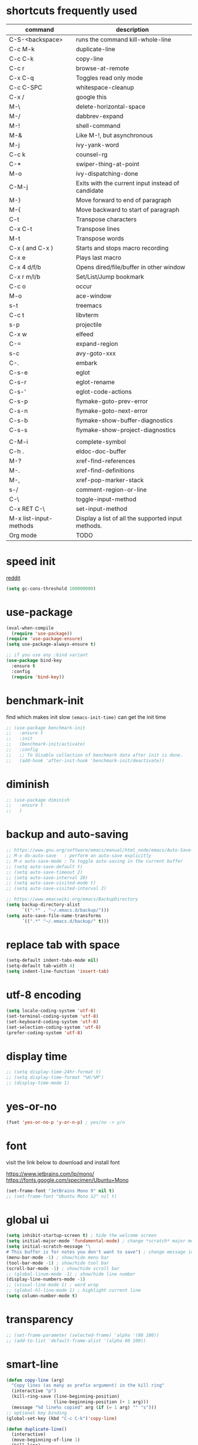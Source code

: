 #+PROPERTY: header-args :comments yes :results silent

* shortcuts frequently used

| command                | description                                        |
|------------------------+----------------------------------------------------|
| C-S-<backspace>        | runs the command kill-whole-line                   |
| C-c M-k                | duplicate-line                                     |
| C-c C-k                | copy-line                                          |
| C-c r                  | browse-at-remote                                   |
| C-x C-q                | Toggles read only mode                             |
| C-c C-SPC              | whitespace-cleanup                                 |
| C-x /                  | google this                                        |
| M-\                    | delete-horizontal-space                            |
| M-/                    | dabbrev-expand                                     |
| M-!                    | shell-command                                      |
| M-&                    | Like M-!, but asynchronous                         |
|------------------------+----------------------------------------------------|
| M-j                    | ivy-yank-word                                      |
| C-c k                  | counsel-rg                                         |
| C-*                    | swiper-thing-at-point                              |
| M-o                    | ivy-dispatching-done                               |
| C-M-j                  | Exits with the current input instead of candidate  |
|------------------------+----------------------------------------------------|
| M-}                    | Move forward to end of paragraph                   |
| M-{                    | Move backward to start of paragraph                |
|------------------------+----------------------------------------------------|
| C-t                    | Transpose characters                               |
| C-x C-t                | Transpose lines                                    |
| M-t                    | Transpose words                                    |
|------------------------+----------------------------------------------------|
| C-x ( and C-x )        | Starts and stops macro recording                   |
| C-x e                  | Plays last macro                                   |
|------------------------+----------------------------------------------------|
| C-x 4 d/f/b            | Opens dired/file/buffer in other window            |
| C-x r m/l/b            | Set/List/Jump bookmark                             |
| C-c o                  | occur                                              |
| M-o                    | ace-window                                         |
| s-t                    | treemacs                                           |
| C-c t                  | libvterm                                           |
| s-p                    | projectile                                         |
| C-x w                  | elfeed                                             |
| C-=                    | expand-region                                      |
| s-c                    | avy-goto-xxx                                       |
| C-.                    | embark                                             |
|------------------------+----------------------------------------------------|
| C-s-e                  | eglot                                              |
| C-s-r                  | eglot-rename                                       |
| C-s-'                  | eglot-code-actions                                 |
| C-s-p                  | flymake-goto-prev-error                            |
| C-s-n                  | flymake-goto-next-error                            |
| C-s-b                  | flymake-show-buffer-diagnostics                    |
| C-s-s                  | flymake-show-project-diagnostics                   |
|                        |                                                    |
| C-M-i                  | complete-symbol                                    |
| C-h .                  | eldoc-doc-buffer                                   |
| M-?                    | xref-find-references                               |
| M-.                    | xref-find-definitions                              |
| M-,                    | xref-pop-marker-stack                              |
| s-/                    | comment-region-or-line                             |
|------------------------+----------------------------------------------------|
| C-\                    | toggle-input-method                                |
| C-x RET C-\            | set-input-method                                   |
| M-x list-input-methods | Display a list of all the supported input methods. |
|------------------------+----------------------------------------------------|
| Org mode               | TODO                                               |
|------------------------+----------------------------------------------------|

* speed init

[[https://www.reddit.com/r/emacs/comments/3kqt6e/2_easy_little_known_steps_to_speed_up_emacs_start/][reddit]]

#+BEGIN_SRC emacs-lisp
  (setq gc-cons-threshold 100000000)
#+END_SRC

* use-package

#+BEGIN_SRC emacs-lisp
  (eval-when-compile
    (require 'use-package))
  (require 'use-package-ensure)
  (setq use-package-always-ensure t)

  ;; if you use any :bind variant
  (use-package bind-key
    :ensure t
    :config
    (require 'bind-key))
#+END_SRC

* benchmark-init

find which makes init slow
~(emacs-init-time)~ can get the init time

#+BEGIN_SRC emacs-lisp
  ;; (use-package benchmark-init
  ;;   :ensure t
  ;;   :init
  ;;   (benchmark-init/activate)
  ;;   :config
  ;;   ;; To disable collection of benchmark data after init is done.
  ;;   (add-hook 'after-init-hook 'benchmark-init/deactivate))
#+END_SRC

* diminish

#+BEGIN_SRC emacs-lisp
  ;; (use-package diminish
  ;;   :ensure t
  ;;   )
#+END_SRC

* backup and auto-saving

#+BEGIN_SRC emacs-lisp
  ;; https://www.gnu.org/software/emacs/manual/html_node/emacs/Auto-Save-Control.html
  ;; M-x do-auto-save   : perform an auto-save explicitly
  ;; M-x auto-save-mode : To toggle auto-saving in the current buffer
  ;; (setq auto-save-default t)
  ;; (setq auto-save-timeout 2)
  ;; (setq auto-save-interval 20)
  ;; (setq auto-save-visited-mode t)
  ;; (setq auto-save-visited-interval 2)

  ;; https://www.emacswiki.org/emacs/BackupDirectory
  (setq backup-directory-alist
        `((".*" . "~/.emacs.d/backup/")))
  (setq auto-save-file-name-transforms
        `((".*" "~/.emacs.d/backup/" t)))
#+END_SRC

* replace tab with space
#+BEGIN_SRC emacs-lisp
  (setq-default indent-tabs-mode nil)
  (setq-default tab-width 4)
  (setq indent-line-function 'insert-tab)
#+END_SRC

* utf-8 encoding

#+BEGIN_SRC emacs-lisp
  (setq locale-coding-system 'utf-8)
  (set-terminal-coding-system 'utf-8)
  (set-keyboard-coding-system 'utf-8)
  (set-selection-coding-system 'utf-8)
  (prefer-coding-system 'utf-8)
#+END_SRC

* display time

#+BEGIN_SRC emacs-lisp
  ;; (setq display-time-24hr-format t)
  ;; (setq display-time-format "%H:%M")
  ;; (display-time-mode 1)
#+END_SRC

* yes-or-no

#+BEGIN_SRC emacs-lisp
  (fset 'yes-or-no-p 'y-or-n-p) ; yes/no -> y/n
#+END_SRC

* font

visit the link below to download and install font

https://www.jetbrains.com/lp/mono/
https://fonts.google.com/specimen/Ubuntu+Mono

#+BEGIN_SRC emacs-lisp
  (set-frame-font "JetBrains Mono 9" nil t)
  ;; (set-frame-font "Ubuntu Mono 12" nil t)
#+END_SRC

* global ui

#+BEGIN_SRC emacs-lisp
  (setq inhibit-startup-screen t) ; hide the welcome screen
  (setq initial-major-mode 'fundamental-mode) ; change *scratch* major mode
  (setq initial-scratch-message "\
  # This buffer is for notes you don't want to save") ; change message in *scratch*
  (menu-bar-mode -1) ; show/hide menu bar
  (tool-bar-mode -1) ; show/hide tool bar
  (scroll-bar-mode -1) ; show/hide scroll bar
  ;; (global-linum-mode -1) ; show/hide line number
  (display-line-numbers-mode -1)
  ;; (visual-line-mode 1) ; word wrap
  ;; (global-hl-line-mode 1) ; highlight current line
  (setq column-number-mode t)
#+END_SRC

* transparency

#+BEGIN_SRC emacs-lisp
  ;; (set-frame-parameter (selected-frame) 'alpha '(80 100))
  ;; (add-to-list 'default-frame-alist '(alpha 80 100))
#+END_SRC

* smart-line

#+BEGIN_SRC emacs-lisp
  (defun copy-line (arg)
    "Copy lines (as many as prefix argument) in the kill ring"
    (interactive "p")
    (kill-ring-save (line-beginning-position)
                    (line-beginning-position (+ 1 arg)))
    (message "%d line%s copied" arg (if (= 1 arg) "" "s")))
  ;; optional key binding
  (global-set-key (kbd "C-c C-k")'copy-line)

  (defun duplicate-line()
    (interactive)
    (move-beginning-of-line 1)
    (kill-line)
    (yank)
    (open-line 1)
    (next-line 1)
    (yank))
  (global-set-key (kbd "C-c M-k") 'duplicate-line)

  (global-set-key (kbd "s-l") 'goto-line)
#+END_SRC

* browse-at-remote

#+begin_src emacs-lisp
  (use-package browse-at-remote
    :ensure t
    :bind (("C-c r" . 'browse-at-remote)))
#+end_src
* comment code

#+BEGIN_SRC emacs-lisp
  (defun comment-region-or-line ()
    "Comments or uncomments the region or the current line if there's no active region."
    (interactive)
    (let (beg end)
      (if (region-active-p)
          (setq beg (region-beginning) end (region-end))
        (setq beg (line-beginning-position) end (line-end-position)))
      (comment-or-uncomment-region beg end)))

  (global-set-key (kbd "s-/") 'comment-region-or-line)
#+END_SRC

* beacon

https://github.com/Malabarba/beacon

#+BEGIN_SRC emacs-lisp
  ;; (use-package beacon
  ;;   :ensure t
  ;;   :config
  ;;   (beacon-mode 1)
  ;;   ;; (setq beacon-blink-duration 0.5)
  ;;   ;; (setq beacon-color "green")
  ;;   )
#+END_SRC

* theme

#+BEGIN_SRC emacs-lisp
  ;; (use-package doom-themes
  ;;   :ensure t
  ;;   :config

  ;;   ;; Global settings (defaults)
  ;;   (setq doom-themes-enable-bold t    ; if nil, bold is universally disabled
  ;;         doom-themes-enable-italic t) ; if nil, italics is universally disabled
  ;;   (load-theme 'doom-one t)

  ;;   ;; Enable flashing mode-line on errors
  ;;   (doom-themes-visual-bell-config)

  ;;   ;; Corrects (and improves) org-mode's native fontification.
  ;;   (doom-themes-org-config))


  ;; M-x color-theme-sanityinc-tomorrow-day
  ;; M-x color-theme-sanityinc-tomorrow-night
  ;; M-x color-theme-sanityinc-tomorrow-blue
  ;; M-x color-theme-sanityinc-tomorrow-bright
  ;; M-x color-theme-sanityinc-tomorrow-eighties
  ;; (use-package color-theme-sanityinc-tomorrow
  ;;   :ensure t
  ;;   :config
  ;;   (require 'color-theme-sanityinc-tomorrow))

  ;; (use-package dracula-theme
  ;;   :ensure t
  ;;   :config
  ;;   (load-theme 'dracula t))

  (use-package zenburn-theme
    :ensure t
    :config
    (load-theme 'zenburn t))

  ;; (use-package solarized-theme
  ;;   :ensure t
  ;;   :config
  ;;   ;; (load-theme 'solarized-light t)
  ;;   (load-theme 'solarized-dark t)
  ;;   )

  ;; (use-package spacemacs-theme
  ;;   :defer t
  ;;   :init (load-theme 'spacemacs-dark t))

  ;; (use-package nord-theme
  ;;   :ensure t
  ;;   :config
  ;;   ;; (add-to-list 'custom-theme-load-path
  ;;   ;;              (expand-file-name "~/.emacs.d/themes/"))
  ;;   (load-theme 'nord t))
#+END_SRC

* mode line

https://github.com/Malabarba/smart-mode-line

#+begin_src elisp
  ;; (use-package smart-mode-line
  ;;   :ensure t
  ;;   :config
  ;;   (setq sml/no-confirm-load-theme t)
  ;;   ;; (setq sml/shorten-directory t)
  ;;   ;; (setq sml/shorten-modes t)

  ;;   (sml/setup)

  ;;   (setq sml/theme 'dark)
  ;;   ;; (setq sml/theme 'light)
  ;;   ;; (setq sml/theme 'respectful)
  ;;   )
#+end_src


#+BEGIN_SRC emacs-lisp
  ;; (use-package powerline
  ;;   :ensure t
  ;;   :config
  ;;   (powerline-default-theme)
  ;;   ;; (powerline-center-theme)
  ;;   ;; (powerline-center-evil-theme)
  ;;   ;; (powerline-vim-theme)
  ;;   ;; (powerline-nano-theme)
  ;;   )
#+END_SRC

#+BEGIN_SRC emacs-lisp
  ;; (use-package spaceline
  ;;   :ensure t
  ;;   :config
  ;;   (require 'spaceline-config)
  ;;   (spaceline-emacs-theme))
#+END_SRC

#+begin_src elisp
  ;; M-x all-the-icons-install-fonts
  (use-package all-the-icons
    :ensure t)

  (use-package doom-modeline
    :ensure t
    :hook (after-init . doom-modeline-mode))
#+end_src

#+begin_src elisp
  ;; try smart-mode-line
  ;; https://github.com/Malabarba/smart-mode-line
#+end_src

* exec-path-from-shell

#+BEGIN_SRC emacs-lisp
  ;; (use-package exec-path-from-shell
  ;;   :ensure t
  ;;   :defer 5
  ;;   :config

  ;;   ;; (setq exec-path-from-shell-arguments nil)

  ;;   (when (memq window-system '(mac ns x))
  ;;     (dolist (var '("https_proxy" "http_proxy" "all_proxy" "GOPATH"))
  ;;       (add-to-list 'exec-path-from-shell-variables var))

  ;;     (exec-path-from-shell-initialize)))
#+END_SRC

* yasnippet

#+BEGIN_SRC emacs-lisp
  (use-package yasnippet
    :ensure t
    :defer 5
    :config
    (yas-reload-all)
    (setq yas-wrap-around-region t)
    :hook (('prog-mode     . 'yas-minor-mode)
           ('org-mode      . 'yas-minor-mode)
           ('LaTeX-mode    . 'yas-minor-mode)
           ('markdown-mode . 'yas-minor-mode)))

  (use-package yasnippet-snippets
    :ensure t
    :after yasnippet)
#+END_SRC

* recentf

#+BEGIN_SRC emacs-lisp
  (use-package recentf
    :ensure t
    :config
    (recentf-mode 1)
    (setq recentf-max-saved-items 200
          recentf-max-menu-items 15)
    (run-at-time nil (* 5 60) 'recentf-save-list))
#+END_SRC

* projectile

#+BEGIN_SRC emacs-lisp
  (use-package projectile
    :ensure t
    :config
    (projectile-mode +1)
    (setq projectile-completion-system 'ivy)
    (setq projectile-dynamic-mode-line nil)
    :bind-keymap
    ("s-p" . projectile-command-map)
    ;; ("C-c p" . projectile-command-map)
    )

  ;; (use-package helm-projectile
  ;;   :ensure t
  ;;   :config
  ;;   (projectile-global-mode 1)
  ;;   (helm-projectile-on)
  ;;   ;; (setq projectile-completion-system 'helm)
  ;;   (setq projectile-switch-project-action 'helm-projectile)
  ;;   )
#+END_SRC

* ivy

- [[https://oremacs.com/swiper][ivy user manual]]
- [[https://writequit.org/denver-emacs/presentations/2017-04-11-ivy.html][ivy demo]]

| Key        | Command                 | Description                                    |
|------------+-------------------------+------------------------------------------------|
| M-n        | ivy-next-line           | Next line                                      |
| M-p        | ivy-previous-line       | Previous line                                  |
| M-<        | ivy-beginning-of-buffer | Beginning of the Ivy minibuffer                |
| M->        | ivy-end-of-buffer       | End of the Ivy minibuffer                      |
| C-v        | ivy-scroll-up-command   | Page up by one Ivy buffer size                 |
| M-v        | ivy-scroll-down-command | Page down by one Ivy buffer size               |
| C-m or RET | ivy-done                | Calls the default action                       |
| ~C-M-m~      | ivy-call                | Calls the default action, keeps Ivy open       |
| ~M-o~        | ivy-dispatching-done    | Displays the available actions                 |
| ~C-M-o~      | ivy-dispacthing-call    | Displays available actions, keeps Ivy open     |
| C-'        | ivy-avy                 | Uses Avy to select candidates                  |
| TAB        | ivy-partial-or-done     | Tab completion, repeated presses may call done |
|            | ivy-resume              | Restart Ivy before last action                 |

#+BEGIN_SRC emacs-lisp
  (use-package counsel
    :ensure t
    :config
    (ivy-mode 1)
    (setq ivy-use-virtual-buffers t)
    (setq enable-recursive-minibuffers t)
    (setq ivy-count-format "(%d/%d) ")
    ;; (setq ivy-wrap t)
    :bind
    (("C-s"     . 'swiper-isearch)
     ("M-x"     . 'counsel-M-x)
     ("M-y"     . 'counsel-yank-pop)
     ("C-x C-f" . 'counsel-find-file)
     ;; ("C-x b"   . 'ivy-switch-buffer)

     ;; ("M-n" . ivy-next-history-element)
     ;; ("M-p" . ivy-previous-history-element)
     ;; ("M-i" . ivy-insert-current)
     ("M-j" . 'ivy-yank-word) ;; C-s M-j this will search symbol at point

     ;; ("C-c C-r" . 'ivy-resume)
     ;; ("C-c v"   . 'ivy-push-view)
     ;; ("C-c V"   . 'ivy-pop-view)
     ("C-c k"   . 'counsel-rg)
     ;; ("C-c l"   . 'counsel-locate)
     ;; ("C-c g"   . 'counsel-git)
     ;; ("C-c j"   . 'counsel-git-grep)
     ;; ("C-S-o"   . 'counsel-rhythmbox)
     ("C-*"     . 'swiper-thing-at-point)
     ))


  (use-package counsel-tramp
    :ensure t
    :after counsel)
#+END_SRC

* multiple cursor

#+BEGIN_SRC emacs-lisp
  (use-package multiple-cursors
    :ensure t
    :defer 5
    :bind
    (("C-x C-v" . 'mc/edit-lines)
     ("C->" . 'mc/mark-next-like-this)
     ("C-<" . 'mc/mark-previous-like-this)
     ("C-x C-a" . 'mc/mark-all-like-this)))
#+END_SRC

* magit & forge

** cherry pick

[[https://emacs.stackexchange.com/questions/10611/how-to-easily-cherry-pick-with-magit][cherry pick with magit]]
[[https://www.emacswiki.org/emacs/MagitCherryPick][magit cherry pick]]


- ~M-x magit-status~ to enter open a Magit buffer
- ~b v~ to list current branches
- select branch to receive patch, RET to checkout
- ~l rl~ to list patches from this branch to the branch with the cherries (or l rL, long diff)
- select the patch to cherry-pick
- ~A~ to bring the patch onto the current branch

#+BEGIN_SRC emacs-lisp
  (use-package magit
    :ensure t
    :bind (("C-x g"   . 'magit-status)
           ("C-c g"   . 'magit-dispatch-popup)
           ("C-c M-g" . 'magit-file-dispatch)))

  ;; (use-package forge
  ;;   :ensure t
  ;;   :after magit)
#+END_SRC

* ace window

#+BEGIN_SRC emacs-lisp
  (use-package ace-window
    :ensure t
    :bind (("M-o" . 'ace-window)))
#+END_SRC

* which key

#+BEGIN_SRC emacs-lisp
  (use-package which-key
    :ensure t
    :config
    (which-key-mode))
#+END_SRC

* neotree

|---------+-----------------------------------------------------------------|
| n       | next line, p previous line.                                     |
| SPC     | or RET or TAB Open current item if it is a file.                |
| U       | Go up a directory                                               |
| g       | Refresh                                                         |
| A       | Maximize/Minimize the NeoTree Window                            |
| H       | Toggle display hidden files                                     |
| <       | beginning-of-buffer                                             |
| >       | end-of-buffer                                                   |
| ?       | describe-mode                                                   |
|---------+-----------------------------------------------------------------|
| C-c C-n | Create a file or create a directory if filename ends with a ‘/’ |
| C-c C-d | Delete a file or a directory.                                   |
| C-c C-r | Rename a file or a directory.                                   |
| C-c C-c | Change the root directory.                                      |
| C-c C-p | Copy a file or a directory.                                     |
| C-c C-a | neotree-collapse-all                                            |

#+BEGIN_SRC emacs-lisp
  ;; (use-package neotree
  ;;   :ensure t
  ;;   :bind
  ;;   (("s-t" . 'neotree-toggle))
  ;;   :config
  ;;   (setq neo-smart-open t)
  ;;   (setq neo-theme 'arrow))
#+END_SRC

* paredit

#+BEGIN_SRC emacs-lisp
  (use-package paredit
    :ensure t
    :hook
    (('cider-repl-mode          . 'enable-paredit-mode)
     ('cider-mode               . 'enable-paredit-mode)
     ('clojure-mode             . 'enable-paredit-mode)
     ('emacs-lisp-mode          . 'enable-paredit-mode)
     ('ielm-mode                . 'enable-paredit-mode)
     ('lisp-mode                . 'enable-paredit-mode)
     ('lisp-interaction-mode    . 'enable-paredit-mode)
     ('scheme-mode              . 'enable-paredit-mode)
     ('haskell-interactive-mode . 'enable-paredit-mode)))

  (global-set-key (kbd "C-s-<right>") 'paredit-forward-slurp-sexp)
  (global-set-key (kbd "C-s-<left>") 'paredit-forward-barf-sexp)
#+END_SRC

* smartparens

#+BEGIN_SRC emacs-lisp
  (use-package smartparens
    :ensure t
    :hook
    (('prog-mode                . 'smartparens-mode)
     ('LaTeX-mode               . 'smartparens-mode)
     ('eshell-mode              . 'smartparens-mode)
     ('cider-mode               . 'smartparens-mode)
     ('cider-repl-mode          . 'smartparens-mode))

    :bind
    (("C-M-a"     . 'sp-beginning-of-sexp)
     ("C-M-e"     . 'sp-end-of-sexp)
     ("C-M-f"     . 'sp-forward-sexp)
     ("C-M-b"     . 'sp-backward-sexp)
     ("C-M-n"     . 'sp-next-sexp)
     ("C-M-p"     . 'sp-previous-sexp)
     ("C-S-f"     . 'sp-forward-symbol)
     ("C-S-b"     . 'sp-backward-symbol)
     ("C-M-k"     . 'sp-kill-sexp)
     ("C-M-w"     . 'sp-copy-sexp)
     ("C-k"       . 'sp-kill-hybrid-sexp)
     ("M-k"       . 'sp-backward-kill-sexp)))
#+END_SRC

* rainbow

#+BEGIN_SRC emacs-lisp
(use-package rainbow-delimiters
  :ensure t
  :hook ('prog-mode . 'rainbow-delimiters-mode))
#+END_SRC

* coding

** eglot

#+begin_src elisp
    ;;;;;;;;;;;;;;;;;;;;;;;;;;;;;;;;;;;;;;;;;;;;;;;;;;;;;;;;;
    ;; for Go
    ;; https://github.com/golang/tools/blob/master/gopls/doc/emacs.md#configuring-eglot
  (defun project-find-go-module (dir)
    (when-let ((root (locate-dominating-file dir "go.mod")))
      (cons 'go-module root)))

  (defun eglot-format-buffer-on-save ()
    (add-hook 'before-save-hook #'eglot-format-buffer -10 t))

  (cl-defmethod project-root ((project (head go-module)))
    (cdr project))


    ;;;;;;;;;;;;;;;;;;;;;;;;;;;;;;;;;;;;;;;;;;;;;;;;;;;;;;;;;

  (use-package eglot
    :ensure t
    :config
    ;; for Go
    (add-hook 'project-find-functions #'project-find-go-module)
    (add-hook 'go-mode-hook #'eglot-format-buffer-on-save)

    ;; https://github.com/rust-lang/rust-analyzer/issues/6054
    ;; {
    ;;   "rust-analyzer.cargo.loadOutDirsFromCheck": true,
    ;;   "rust-analyzer.procMacro.enable": true,
    ;; }
    ;;
    ;; https://users.rust-lang.org/t/how-to-disable-rust-analyzer-proc-macro-warnings-in-neovim/53150/6
    ;; (setq lsp-rust-analyzer-proc-macro-enable t)
    ;; (setq lsp-rust-analyzer-cargo-load-out-dirs-from-check t)

    :bind
    (("C-s-e" . 'eglot)
     ("C-s-r" . 'eglot-rename)
     ("C-s-'" . 'eglot-code-actions)

     ("C-s-p" . 'flymake-goto-prev-error)
     ("C-s-n" . 'flymake-goto-next-error)
     ("C-s-b" . 'flymake-show-buffer-diagnostics)
     ("C-s-s" . 'flymake-show-project-diagnostics)))
#+end_src

** clojure and cider

#+BEGIN_SRC emacs-lisp
  ;; (use-package clojure-mode
  ;;   :ensure t
  ;;   :defer 5
  ;;   :hook (('clojure-mode . 'eldoc-mode))
  ;;   :config
  ;;   (setq align-arguments t)
  ;;   ;; compojure indentation
  ;;   ;; (define-clojure-indent
  ;;   ;;   (defroutes 'defun)
  ;;   ;;   (GET 2)
  ;;   ;;   (POST 2)
  ;;   ;;   (PUT 2)
  ;;   ;;   (DELETE 2)
  ;;   ;;   (HEAD 2)
  ;;   ;;   (ANY 2)
  ;;   ;;   (OPTIONS 2)
  ;;   ;;   (PATCH 2)
  ;;   ;;   (rfn 2)
  ;;   ;;   (let-routes 1)
  ;;   ;;   (context 2))
  ;;   )

  ;; (use-package cider
  ;;   :ensure t
  ;;   :after clojure-mode
  ;;   :config
  ;;   ;; go right to the REPL buffer when it's finished connecting
  ;;   (setq cider-repl-pop-to-buffer-on-connect t)

  ;;   ;; When there's a cider error, show its buffer and switch to it
  ;;   (setq cider-show-error-buffer t)
  ;;   (setq cider-auto-select-error-buffer t)
  ;;   (setq cider-test-show-report-on-success t)

  ;;   ;; Where to store the cider history.
  ;;   (setq cider-repl-history-file "~/.emacs.d/cider-history")

  ;;   ;; Wrap when navigating history.
  ;;   (setq cider-repl-wrap-history t)

  ;;   ;; turn off eldoc displayed when the cursor is over code
  ;;   (setq cider-prompt-for-symbol nil)

  ;;   ;; Just save without prompting, C-c C-k
  ;;   (setq cider-save-file-on-load t)

  ;;   ;; evaluate code in Clojure files, display result overlay to be font-locked
  ;;   (setq cider-overlays-use-font-lock t)

  ;;   (setq cider-refresh-show-log-buffer t)

  ;;   (setq cider-repl-tab-command #'indent-for-tab-command)

  ;;   (setq cider-eldoc-display-for-symbol-at-point nil)
  ;;   (setq cider-repl-display-help-banner nil))
#+END_SRC

** python

#+BEGIN_SRC emacs-lisp
#+END_SRC

** go

#+begin_src emacs-lisp
  (use-package go-mode
    :ensure t
    :defer 5
    :bind
    (("C-c C-c C-t" . 'go-test-current-test)
     ("C-c C-c C-f" . 'go-test-current-file)
     ("C-c C-c C-r" . 'go-run)))
#+end_src

** rust

#+BEGIN_SRC emacs-lisp
  (use-package rust-mode
    :ensure t
    :defer 5
    :config
    (setq rust-format-on-save t))
#+END_SRC

** elixir

#+BEGIN_SRC emacs-lisp
#+END_SRC

** haskell

* company

#+BEGIN_SRC emacs-lisp
  (use-package company
    :ensure t
    :hook ('prog-mode . 'global-company-mode)
    :config
    (company-tng-configure-default)
    (setq company-idle-delay 0.5)
    (setq company-minimum-prefix-length 3)
    (setq company-selection-wrap-around t)
    (setq company-tooltip-align-annotations t))
#+END_SRC

* expand region

#+BEGIN_SRC emacs-lisp
  ;; C-- C-= : contract the region
  (use-package expand-region
    :ensure t
    :defer 5
    :bind
    ("C-=" . 'er/expand-region))
#+END_SRC

* rest client

| C-c C-c | runs the query under the cursor                |
| C-c C-r | same but doesn't do anything with the response |
| C-c C-v | same but doesn't switch focus to other window  |
| TAB     | hide/show current request body                 |
| C-c C-a | show all collapsed regions                     |

#+BEGIN_SRC emacs-lisp
  ;; (use-package restclient
  ;;   :ensure t
  ;;   :defer 5
  ;;   :mode ("\\.http\\'" . 'restclient-mode))

  ;; (use-package ob-restclient
  ;;   :ensure t
  ;;   :defer 5
  ;;   :after restclient)
#+END_SRC

* org

** narrow

| C-x n        | narrow pretix                                                                                       |
| C-x n s      | narrow subtree                                                                                      |
| C-x n w      | widen                                                                                               |

#+BEGIN_SRC emacs-lisp
  (defun my/org-narrow-forward ()
    "Move to the next subtree at same level, and narrow to it."
    (interactive)
    (widen)
    (org-forward-heading-same-level 1)
    (org-narrow-to-subtree))

  (defun my/org-narrow-backward ()
    "Move to the next subtree at same level, and narrow to it."
    (interactive)
    (widen)
    (org-backward-heading-same-level 1)
    (org-narrow-to-subtree))
#+END_SRC

** normal

|--------------+-----------------------------------------------------------------------------------------------------|
| C-u C-c C-c  | make plain list to checkbox list. cursor at the beginning will make the whole list to checkbox list |
| M-S-RET      | will add a new item with a checkbox                                                                 |
|--------------+-----------------------------------------------------------------------------------------------------|
| C-c C-x p    | Set a property. This prompts for a property name and a value                                        |
|--------------+-----------------------------------------------------------------------------------------------------|
| C-c C-x f    | add The footnote                                                                                    |
| C-c C-c      | Jump between definition and reference                                                               |
|--------------+-----------------------------------------------------------------------------------------------------|
| M-up/down    | move up/down current subtree                                                                        |
| M-left/right | Promote/demote current subtree                                                                      |
|--------------+-----------------------------------------------------------------------------------------------------|
| C-c /        | sparse tree                                                                                         |
|--------------+-----------------------------------------------------------------------------------------------------|
| C-c C-t      | Rotate the TODO state of the current item among (unmarked) -> TODO -> DONE -> (unmarked)            |
| S-M-RET      | insert TODO                                                                                         |
|--------------+-----------------------------------------------------------------------------------------------------|
| C-c C-q      | add tag                                                                                             |
|--------------+-----------------------------------------------------------------------------------------------------|
| M-TAB        | completion                                                                                          |

** date, schedule

- normal timestamp
  < 2006-11-01 Wed 19:15 >
- normal timestamp with repeater
  < 2007-05-16 Wed 12:30 +1w >
- timestamp range
  < 2004-08-23 Mon >--< 2004-08-26 Thu >
- timestamp won't be included in agenda
  [ 2006-11-01 Wed ]


|----------------+----------------------------------------------------------------------------------|
| C-c .          | Prompt for a date and insert a corresponding timestamp                           |
| C-c !          | but insert an inactive timestamp that will not cause an agenda entry             |
| C-c C-d        | Insert ‘DEADLINE’ keyword along with a stamp in the line following the headline  |
| C-c C-s        | Insert ‘SCHEDULED’ keyword along with a stamp in the line following the headline |
|----------------+----------------------------------------------------------------------------------|
| M-S-left/right | inc/dec month                                                                    |
| S-left/right   | inc/dec day                                                                      |
| S-up/down      | Change the item under the cursor in a timestamp                                  |
|----------------+----------------------------------------------------------------------------------|

** agenda
|-------+--------------------------------------------------------------------|
| C-c [ | Add current file to the list of agenda files.                      |
| C-c ] | Remove current file from the list of agenda files.                 |
| C-,   | Cycle through agenda file list, visiting one file after the other. |
| C-c a | agenda view                                                        |
|-------+--------------------------------------------------------------------|

** config

#+BEGIN_SRC emacs-lisp
  (use-package org
    :ensure t
    :defer 5

    ;; :bind
    ;; (("C-c l"   . 'org-store-link)
    ;;  ("C-c a"   . 'org-agenda)
    ;;  ("C-c b"   . 'org-switchb)
    ;;  ("C-c c"   . 'org-capture)
    ;;  ("C-x n f" . 'my/org-narrow-forward)
    ;;  ("C-x n b" . 'my/org-narrow-backward)
    ;;  ("C-c M-." . 'org-open-at-point)
    ;;  ("C-c M-," . 'org-mark-ring-goto))

    :config
    ;; (org-babel-do-load-languages
    ;;  'org-babel-load-languages
    ;;  '((restclient . t)
    ;;    (clojure    . t)
    ;;    (python     . t)
    ;;    (latex      . t)
    ;;    (shell      . t)))

    (setq org-startup-truncated nil)
    ;; (setq org-link-frame-setup '((file . find-file)))
    (add-to-list 'org-structure-template-alist
                 '("el" "#+BEGIN_SRC emacs-lisp\n?\n#+END_SRC"))
    (setq org-html-checkbox-type 'html)
    (setq org-log-done 'time)
    (setq org-hide-emphasis-markers t)
    (setq org-image-actual-width nil)
    (setq org-default-notes-file "~/.emacs.d/notes.org")
    (setq org-todo-keywords
          '((sequence "TODO" "DOING" "|" "DONE" "CANCEL"))))

  ;; (use-package org-bullets
  ;;   :ensure t
  ;;   :defer 5
  ;;   :hook ('org-mode . 'org-bullets-mode)
  ;;   ;; :config
  ;;   ;; (setq org-bullets-bullet-list '("⓪" "①" "②" "③" "④" "⑤" "⑥" "⑦" "⑧" "⑨"))
  ;;   :after org)

  ;; (use-package htmlize
  ;;   :ensure t
  ;;   :defer 5
  ;;   :after org)

  ;; (use-package toc-org
  ;;   :ensure t
  ;;   :defer 5
  ;;   :after org
  ;;   :hook ('org-mode . 'toc-org-mode))

  ;; (use-package ox-gfm
  ;;   :ensure t
  ;;   :defer 5
  ;;   :after org)

  ;; ;; https://github.com/yjwen/org-reveal
  ;; ;;
  ;; ;; Available themes can be found in “css/theme/” in the reveal.js directory. black|league|night|simple|solarized|beige|blood|moon|serif|sky|white
  ;; ;; Available transitions are: default|cube|page|concave|zoom|linear|fade|none.
  ;; (use-package ox-reveal
  ;;   :ensure t
  ;;   :defer 5
  ;;   :after org
  ;;   :config
  ;;   (setq org-reveal-mathjax t)
  ;;   (setq org-reveal-root "https://cdnjs.cloudflare.com/ajax/libs/reveal.js/3.8.0/")
  ;;   ;; (setq org-reveal-root "/home/yuanbo/workspace/github.com/reveal.js")
  ;;   )
#+END_SRC

* abbrev

[[https://www.gnu.org/software/emacs/manual/html_node/emacs/Defining-Abbrevs.html][define abbrevs]]
[[https://www.emacswiki.org/emacs/AbbrevMode][abbrev mode]]
[[https://wilkesley.org/~ian/xah/emacs/emacs_abbrev_mode.html][abbrev mode tutorial]]

| C-x a i g                                             | add-inverse-global                                           |
| C-x a i l                                             | add-inverse-local                                            |
| C-x a g                                               | add-global-abbrev                                            |
| C-u 3 C-x a g                                         | how many words before point should be taken as the expansion |
| C-x a l                                               | add-mode-abbrev                                              |
| M-x define-global-abbrev <RET> abbrev <RET> exp <RET> | Define abbrev as an abbrev expanding into exp.               |

#+BEGIN_SRC emacs-lisp
  (setq-default abbrev-mode t)
  (setq abbrev-file-name "~/.emacs.d/abbrev_defs")
  (setq save-abbrevs 'silent)
#+END_SRC

* undo tree

In the undo-tree visualizer:

<up>  p  C-p  (`undo-tree-visualize-undo')
  Undo changes.

<down>  n  C-n  (`undo-tree-visualize-redo')
  Redo changes.

<left>  b  C-b  (`undo-tree-visualize-switch-branch-left')
  Switch to previous undo-tree branch.

<right>  f  C-f  (`undo-tree-visualize-switch-branch-right')
  Switch to next undo-tree branch.

C-<up>  M-{  (`undo-tree-visualize-undo-to-x')
  Undo changes up to last branch point.

C-<down>  M-}  (`undo-tree-visualize-redo-to-x')
  Redo changes down to next branch point.

<down>  n  C-n  (`undo-tree-visualize-redo')
  Redo changes.

<mouse-1>  (`undo-tree-visualizer-mouse-set')
  Set state to node at mouse click.

t  (`undo-tree-visualizer-toggle-timestamps')
  Toggle display of time-stamps.

d  (`undo-tree-visualizer-toggle-diff')
  Toggle diff display.

s  (`undo-tree-visualizer-selection-mode')
  Toggle keyboard selection mode.

q  (`undo-tree-visualizer-quit')
  Quit undo-tree-visualizer.

C-q  (`undo-tree-visualizer-abort')
  Abort undo-tree-visualizer.

,  <
  Scroll left.

.  >
  Scroll right.

<pgup>  M-v
  Scroll up.

<pgdown>  C-v

#+BEGIN_SRC emacs-lisp
  ;; https://elpa.gnu.org/packages/undo-tree.html
  ;; C-_  C-/  (`undo-tree-undo') Undo changes.
  ;; M-_  C-?  (`undo-tree-redo') Redo changes.
  ;; C-x u  (`undo-tree-visualize') Visualize the undo tree.

  ;; `undo-tree-switch-branch'
  ;;   Switch undo-tree branch.
  ;;   (What does this mean? Better press the button and see!)
  ;; C-x r u  (`undo-tree-save-state-to-register')
  ;;   Save current buffer state to register.
  ;; C-x r U  (`undo-tree-restore-state-from-register')
  ;;   Restore buffer state from register.
  ;; (use-package undo-tree
  ;;   :ensure t
  ;;   :init
  ;;   (global-undo-tree-mode)
  ;;   :config
  ;;   (setq undo-tree-history-directory-alist '(("." . "~/.emacs.d/undo"))))
#+END_SRC

* misc packages

#+BEGIN_SRC emacs-lisp
  (use-package yaml-mode
    :ensure t
    :defer 5)

  (use-package toml-mode
    :ensure t
    :defer 5)

  (use-package markdown-mode
    :ensure t
    :defer 5)

  (use-package json-mode
    :ensure t
    :defer 5)
#+END_SRC
* avy
[[https://github.com/abo-abo/avy][avy]]

#+BEGIN_SRC emacs-lisp
  (use-package avy
    :ensure t
    :bind
    (
     ;; ("s-c" . 'avy-goto-char-2)
     ("s-c" . 'avy-goto-word-1)
     ))
#+END_SRC

* whitespace cleanup

#+BEGIN_SRC emacs-lisp
  ;;;; trailing whitespace
  ;; https://stackoverflow.com/questions/34531831/highlighting-trailing-whitespace-in-emacs-without-changing-character
  ;; (setq-default show-trailing-whitespace t)

  ;; https://www.gnu.org/software/emacs/manual/html_node/emacs/Useless-Whitespace.html
  ;; (global-whitespace-mode)

  (use-package whitespace-cleanup-mode
    :ensure t
    :bind (("C-c C-SPC". 'whitespace-cleanup))
    :hook
    (('prog-mode . 'whitespace-cleanup-mode)
     ('before-save . 'whitespace-cleanup)))
#+END_SRC
* pdf-tools

** keys

#+caption: Navigation
| content                                    | key               |
|--------------------------------------------+-------------------|
| Scroll Up / Down by page-full              | space / backspace |
| Scroll Up / Down by line                   | C-n / C-p         |
| Scroll Right / Left                        | C-f / C-b         |
| Top of Page / Bottom of Page               | < / >             |
| Next Page / Previous Page                  | n / p             |
| First Page / Last Page                     | M-< / M->         |
| Incremental Search Forward / Backward      | C-s / C-r         |
| Occur (list all lines containing a phrase) | M-s o             |
| Pick a Link and Jump                       | F                 |
| Incremental Search in Links                | f                 |
| History Back / Forwards                    | B / N             |
| Display Outline                            | o                 |
| Jump to Page                               | M-g g             |

#+caption: Display
| content                                  | key       |
|------------------------------------------+-----------|
| Zoom in / Zoom out                       | + / -     |
| Fit Height / Fit Width / Fit Page        | H / W / P |
| Trim margins (set slice to bounding box) | s b       |
| Reset margins                            | s r       |
| Reset Zoom                               | 0         |

** config

#+BEGIN_SRC emacs-lisp
  ;; (use-package tablist
  ;;   :ensure t
  ;;   :defer 5)

  ;; (use-package pdf-tools
  ;;   :ensure t
  ;;   :defer 5
  ;;   :config
  ;;   (pdf-loader-install))
#+END_SRC
* google this

#+BEGIN_SRC emacs-lisp
  (use-package google-this
    :ensure t
    :defer 5)

  (global-set-key (kbd "C-x /") 'google-this-mode-submap)
#+END_SRC

* fci fill-column-indicator

|-------+-----------------|
| C-x f | set-fill-column |
| M-q   | fill-paragraph  |

#+BEGIN_SRC emacs-lisp
  (use-package fill-column-indicator
    :ensure t
    ;; :hook
    ;; (('prog-mode . 'fci-mode))
    :config
    ;; (require 'fill-column-indicator)
    (setq fci-rule-column 80))

  (global-set-key (kbd "C-c q") 'auto-fill-mode)
#+END_SRC
* ispell

| i | in ispell proc, insert to private dictionary |


#+BEGIN_SRC emacs-lisp
  ;; (setq ispell-personal-dictionary "~/.emacs.d/ispell_dicts")
  ;; (global-set-key (kbd "M-$")   'ispell-word)
  ;; (global-set-key (kbd "C-M-i") 'ispell-complete-word)
#+END_SRC
* replace

** unconditional replace

#+BEGIN_SRC emacs-lisp
  (global-set-key (kbd "C-r") 'replace-string)
#+END_SRC

** query replace

~M-%~

| y or space | Replace text and find the next occurrence      |
| n or del   | Leave text as is and find the next occurrence  |
| .          | Replace text then stop looking for occurrences |
| q or RET   | exit                                           |
| !          | Replace all occurrences without asking         |
| ^          | Return the cursor to previously replaced text  |
| u          | to undo previous replacement                   |
| U          | to undo all replacements                       |
| E          | to edit the replacement string                 |
* macros

|--------------------+-----------------------------|
| C-x C-k            | kmacro prefix               |
|--------------------+-----------------------------|
| C-x (              | start kmacro                |
| C-x )              | end kmacro                  |
| C-x e              | call last kmacro            |
|--------------------+-----------------------------|
| C-x C-k n          | name-last-kbd-macro         |
| m-x the-macro-name | exec the kmacro by name     |
| C-x C-k r          | apply-macro-to-region-lines |
| C-x C-k b          | kmacro-bind-to-key          |
|--------------------+-----------------------------|

* mark ring

| C-Space C-Space | to push current position into mark ring                            |
| C-u C-Space     | Move cursor to previous marked position in current buffer          |
| C-x C-Space     | Move cursor to previous marked position (may be in another buffer) |
| C-x C-x         | Move cursor to the other end of selection                          |

* transpose

| transpose char  | Ctrl+t        |
| transpose word  | Meta+t        |
| transpose line  | Ctrl+x Ctrl+t |
| transpose sexps | Ctrl+Meta+t   |

* buffer move

#+BEGIN_SRC emacs-lisp
  (use-package buffer-move
    :ensure t
    :defer 5)

  (global-set-key (kbd "<C-S-up>")     'buf-move-up)
  (global-set-key (kbd "<C-S-down>")   'buf-move-down)
  (global-set-key (kbd "<C-S-left>")   'buf-move-left)
  (global-set-key (kbd "<C-S-right>")  'buf-move-right)
#+END_SRC

* dired

| C-x C-q | edit               |
| t       | toggle mark        |
| u/U     | unmark/ unmark all |
| m       | mark               |
| d       | mark to delete     |
| D       | delete             |
| C       | copy               |
| R       | move, rename       |
| ~^~       | parent dir         |
| +       | create dir         |
| *-/     | mark all dirs      |
| s       | sort               |
| C-o     | display file       |
| ~!~       | do shell command   |
|         |                    |

* command log

| Alt+x | global-command-log-mode (optional. Turn on logging for any buffer) |
| Alt+x | clm/open-command-log-buffer (show the key/command output buffer)   |

#+BEGIN_SRC emacs-lisp
  ;; (use-package command-log-mode
  ;;   :ensure t)
#+END_SRC

* window enlarge

#+BEGIN_SRC emacs-lisp
  ;; C-x + (balance-windows) to make windows the same heights and widths.

  ;; enlarge window vertically
  ;; (global-set-key (kbd "C-c ^") (kbd "C-u - 20 C-x ^"))
  ;; (global-set-key (kbd "C-c C-6") )

  ;; enlarge window horizontally
  ;; (global-set-key (kbd "C-c }") (kbd "C-u - 20 C-x }"))
  ;; (global-set-key (kbd "C-c {") (kbd "C-u - 20 C-x {"))


  (global-set-key (kbd "S-C-<left>")  'shrink-window-horizontally)
  (global-set-key (kbd "S-C-<right>") 'enlarge-window-horizontally)
  (global-set-key (kbd "S-C-<down>")  'shrink-window)
  (global-set-key (kbd "S-C-<up>")    'enlarge-window)
#+END_SRC

* bookmarks

| C-x r m | Set a bookmark   |
| C-x r l | List bookmarks   |
| C-x r b | Jump to bookmark |

* Occur and highlight

#+BEGIN_SRC emacs-lisp
  (global-set-key (kbd "C-c o") 'occur)
#+END_SRC

| M-s o           | List lines matching a pattern        |
| M-x flush-lines | Flushes lines matching a pattern     |
| M-x keep-lines  | Keeps only lines matching a pattern  |
|-----------------+--------------------------------------|
| M-s h p         | Highlights a phrase                  |
| M-s h r         | Highlights a regular expression      |
| M-s h .         | Highlights symbol at the point       |
| M-s h u         | Removes highlighting under the point |

* dashboard

| Shortcut                   | Function         |
|----------------------------+------------------|
| Tab Or C-i                 | Next Item        |
| Shift-Tab                  | Previous Item    |
| Return / Mouse Click / C-m | Open             |
| r                          | Recent files     |
| m                          | Bookmarks        |
| p                          | Projects         |
| a                          | Org-Mode Agenda  |
| e                          | Registers        |
| g                          | Refresh contents |
| {                          | Previous section |
| }                          | Next section     |

#+BEGIN_SRC emacs-lisp
  ;; (use-package dashboard
  ;;   :ensure t
  ;;   :config
  ;;   (dashboard-setup-startup-hook)

  ;;   (setq dashboard-startup-banner 'official)
  ;;   (setq dashboard-banner-logo-title "Welcome to Emacs")
  ;;   (setq dashboard-center-content t)
  ;;   (setq dashboard-show-shortcuts nil)
  ;;   (setq dashboard-set-init-info t)

  ;;   (setq dashboard-items '((recents  . 5)
  ;;                           (projects . 5))))
#+END_SRC
* browse url

use embark instead

#+begin_src emacs-lisp
  ;; (global-set-key (kbd "C-c b") 'browse-url)
#+end_src

* elfeed

** overview

rss feed in Emacs

https://github.com/skeeto/elfeed
https://lucidmanager.org/productivity/read-rss-feeds-with-emacs-and-elfeed/

** shortcuts
** Here are some example filters.

*** @6-months-ago +unread
Only show unread entries of the last six months. This is the default filter.

*** linu[xs] @1-year-old
Only show entries about Linux or Linus from the last year.

*** -unread +youtube #10
Only show the most recent 10 previously-read entries tagged as youtube.

*** +unread !x?emacs
Only show unread entries not having emacs or xemacs in the title or link.

*** +emacs =http://example.org/feed/
Only show entries tagged as emacs from a specific feed.

#+begin_src elisp
  (use-package elfeed
    :ensure t
    :defer 5
    :bind (("C-x w" . 'elfeed))
    :config
    ;; (setq-default elfeed-search-filter "@1-week-ago +unread ")

    (setq elfeed-db-directory (expand-file-name "elfeed" user-emacs-directory)
          elfeed-show-entry-switch 'display-buffer)

    (setq elfeed-feeds
          '("https://tdodge.consulting/blog/rss.xml"
            "https://www.v2ex.com/n/23d15adbd7711107999a848296a4f0e3975a3429.xml"
            ))
    )
#+end_src

* treemacs

#+begin_src emacs-lisp
  (use-package treemacs
    :ensure t
    :defer t
    :init
    (with-eval-after-load 'winum
      (define-key winum-keymap (kbd "M-0") #'treemacs-select-window))
    :config
    (progn
      (setq treemacs-collapse-dirs                   (if treemacs-python-executable 3 0)
            treemacs-deferred-git-apply-delay        0.5
            treemacs-directory-name-transformer      #'identity
            treemacs-display-in-side-window          t
            treemacs-eldoc-display                   'simple
            treemacs-file-event-delay                2000
            treemacs-file-extension-regex            treemacs-last-period-regex-value
            treemacs-file-follow-delay               0.2
            treemacs-file-name-transformer           #'identity
            treemacs-follow-after-init               t
            treemacs-expand-after-init               t
            treemacs-find-workspace-method           'find-for-file-or-pick-first
            treemacs-git-command-pipe                ""
            treemacs-goto-tag-strategy               'refetch-index
            treemacs-header-scroll-indicators        '(nil . "^^^^^^")
            treemacs-hide-dot-git-directory          t
            treemacs-indentation                     2
            treemacs-indentation-string              " "
            treemacs-is-never-other-window           nil
            treemacs-max-git-entries                 5000
            treemacs-missing-project-action          'ask
            treemacs-move-forward-on-expand          nil
            treemacs-no-png-images                   nil
            treemacs-no-delete-other-windows         t
            treemacs-project-follow-cleanup          nil
            treemacs-persist-file                    (expand-file-name ".cache/treemacs-persist" user-emacs-directory)
            treemacs-position                        'left
            treemacs-read-string-input               'from-child-frame
            treemacs-recenter-distance               0.1
            treemacs-recenter-after-file-follow      nil
            treemacs-recenter-after-tag-follow       nil
            treemacs-recenter-after-project-jump     'always
            treemacs-recenter-after-project-expand   'on-distance
            treemacs-litter-directories              '("/node_modules" "/.venv" "/.cask")
            treemacs-project-follow-into-home        nil
            treemacs-show-cursor                     nil
            treemacs-show-hidden-files               t
            treemacs-silent-filewatch                nil
            treemacs-silent-refresh                  nil
            treemacs-sorting                         'alphabetic-asc
            treemacs-select-when-already-in-treemacs 'move-back
            treemacs-space-between-root-nodes        t
            treemacs-tag-follow-cleanup              t
            treemacs-tag-follow-delay                1.5
            treemacs-text-scale                      nil
            treemacs-user-mode-line-format           nil
            treemacs-user-header-line-format         nil
            treemacs-wide-toggle-width               70
            treemacs-width                           35
            treemacs-width-increment                 1
            treemacs-width-is-initially-locked       t
            treemacs-workspace-switch-cleanup        nil)

      ;; The default width and height of the icons is 22 pixels. If you are
      ;; using a Hi-DPI display, uncomment this to double the icon size.
      ;;(treemacs-resize-icons 44)

      ;; (treemacs-follow-mode t)
      ;; (treemacs-filewatch-mode t)
      ;; (treemacs-fringe-indicator-mode 'always)
      ;; (when treemacs-python-executable
      ;;   (treemacs-git-commit-diff-mode t))

      ;; (pcase (cons (not (null (executable-find "git")))
      ;;              (not (null treemacs-python-executable)))
      ;;   (`(t . t)
      ;;    (treemacs-git-mode 'deferred))
      ;;   (`(t . _)
      ;;    (treemacs-git-mode 'simple)))

      (treemacs-hide-gitignored-files-mode nil))
    :bind
    (:map global-map
          ("M-0"       . treemacs-select-window)
          ("C-x t 1"   . treemacs-delete-other-windows)
          ("C-x t t"   . treemacs)
          ("s-t"       . treemacs)
          ("C-x t d"   . treemacs-select-directory)
          ("C-x t B"   . treemacs-bookmark)
          ("C-x t C-t" . treemacs-find-file)
          ("C-x t M-t" . treemacs-find-tag)))

  ;; (use-package treemacs-evil
  ;;   :after (treemacs evil)
  ;;   :ensure t)

  (use-package treemacs-projectile
    :after (treemacs projectile)
    :ensure t)

  (use-package treemacs-icons-dired
    :hook (dired-mode . treemacs-icons-dired-enable-once)
    :ensure t)

  (use-package treemacs-magit
    :after (treemacs magit)
    :ensure t)

  ;; (use-package treemacs-persp ;;treemacs-perspective if you use perspective.el vs. persp-mode
  ;;   :after (treemacs persp-mode) ;;or perspective vs. persp-mode
  ;;   :ensure t
  ;;   :config (treemacs-set-scope-type 'Perspectives))

  ;; (use-package treemacs-tab-bar ;;treemacs-tab-bar if you use tab-bar-mode
  ;;   :after (treemacs)
  ;;   :ensure t
  ;;   :config (treemacs-set-scope-type 'Tabs))
#+end_src

* libvterm

C-c C-t vterm-copy-mode
C-c C-l vterm-clear-scrollback

~brew install cmake libtool~
compile libvterm is needed

#+begin_src elisp
  ;; (use-package vterm
  ;;   :ensure t
  ;;   :defer 5
  ;;   :config
  ;;   ;; (setq vterm-kill-buffer-on-exit t)
  ;;   (setq vterm-copy-exclude-prompt nil))
  ;; (global-set-key (kbd "C-c C-t") 'vterm-other-window)
#+end_src

* embark

https://github.com/oantolin/embark

#+begin_src elisp
  (use-package marginalia
    :ensure t
    :config
    (marginalia-mode))

  (use-package embark
    :ensure t

    :bind
    (("C-." . embark-act)            ;; pick some comfortable binding
     ;; ("C-;" . embark-dwim)        ;; good alternative: M-.
     ;; ("C-h B" . embark-bindings)  ;; alternative for `describe-bindings'
     )

    :init
    ;; Optionally replace the key help with a completing-read interface
    (setq prefix-help-command #'embark-prefix-help-command)

    :config
    ;; Hide the mode line of the Embark live/completions buffers
    (add-to-list 'display-buffer-alist
                 '("\\`\\*Embark Collect \\(Live\\|Completions\\)\\*"
                   nil
                   (window-parameters (mode-line-format . none)))))

  ;; Consult users will also want the embark-consult package.
  (use-package embark-consult
    :ensure t ; only need to install it, embark loads it after consult if found
    :hook
    (embark-collect-mode . consult-preview-at-point-mode))
#+end_src
